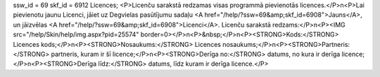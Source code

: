 ssw_id = 69skf_id = 6912Licences;<P>Licenču sarakstā redzamas visas programmā pievienotās licences.</P>\n<P>Lai pievienotu jaunu Licenci, jāiet uz Degvielas pasūtījumu sadaļu <A href="/help/?ssw=69&amp;skf_id=6908">Jauns</A>, un jāizvēlas <A href="/help/?ssw=69&amp;skf_id=6908">Licenci</A>. Licenču sarakstā redzams:</P>\n<P><IMG src="/help/Skin/help/img.aspx?pid=25574" border=0></P>\n<P>&nbsp;</P>\n<P><STRONG>Kods:</STRONG> Licences kods;</P>\n<P><STRONG>Nosaukums:</STRONG> Licences nosaukums;</P>\n<P><STRONG>Partneris:</STRONG> partneris, kuram ir šī licence;</P>\n<P><STRONG>Derīga no:</STRONG> datums, no kura ir derīga licence;</P>\n<P><STRONG>Derīga līdz:</STRONG> datums, līdz kuram ir derīga licence.</P>